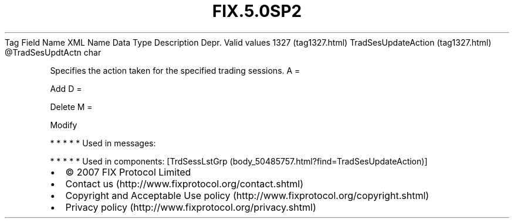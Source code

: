 .TH FIX.5.0SP2 "" "" "Tag #1327"
Tag
Field Name
XML Name
Data Type
Description
Depr.
Valid values
1327 (tag1327.html)
TradSesUpdateAction (tag1327.html)
\@TradSesUpdtActn
char
.PP
Specifies the action taken for the specified trading sessions.
A
=
.PP
Add
D
=
.PP
Delete
M
=
.PP
Modify
.PP
   *   *   *   *   *
Used in messages:
.PP
   *   *   *   *   *
Used in components:
[TrdSessLstGrp (body_50485757.html?find=TradSesUpdateAction)]

.PD 0
.P
.PD

.PP
.PP
.IP \[bu] 2
© 2007 FIX Protocol Limited
.IP \[bu] 2
Contact us (http://www.fixprotocol.org/contact.shtml)
.IP \[bu] 2
Copyright and Acceptable Use policy (http://www.fixprotocol.org/copyright.shtml)
.IP \[bu] 2
Privacy policy (http://www.fixprotocol.org/privacy.shtml)
